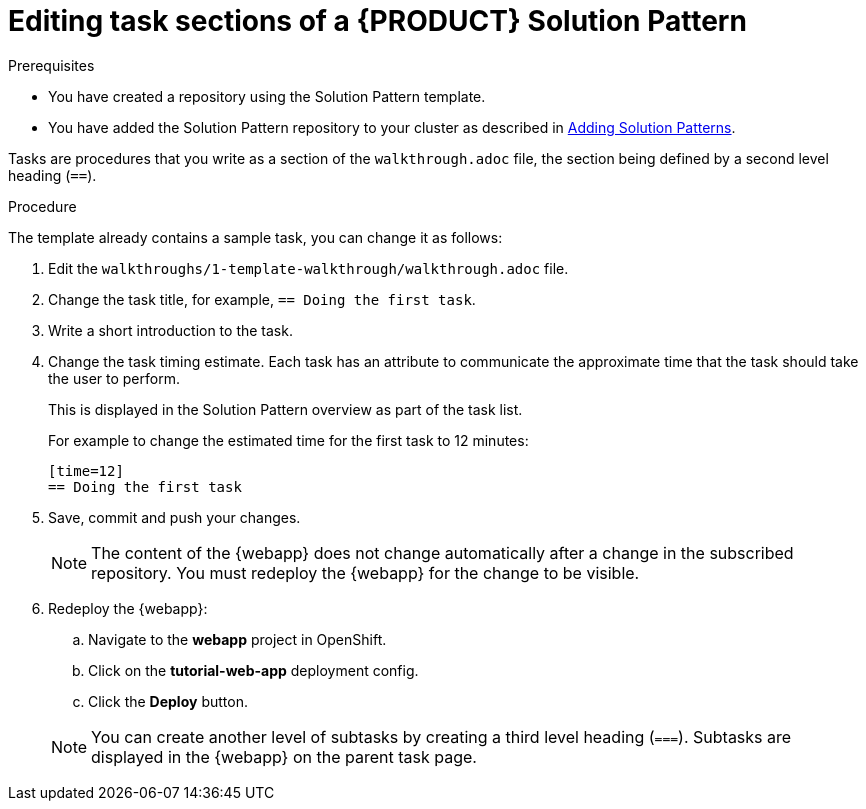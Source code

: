 = Editing task sections of a {PRODUCT} Solution Pattern

.Prerequisites
* You have created a repository using the Solution Pattern template.
* You have added the Solution Pattern repository to your cluster as described in xref:gs-publishing-walkthroughs-proc[Adding Solution Patterns].

Tasks are procedures that you write as a section of the `walkthrough.adoc` file, the section being defined by a second level heading (`==`).

.Procedure
The template already contains a sample task, you can change it as follows:

. Edit the `walkthroughs/1-template-walkthrough/walkthrough.adoc` file.

. Change the task title, for example, `== Doing the first task`.

. Write a short introduction to the task.

. Change the task timing estimate. Each task has an attribute to communicate the approximate time that the task should take the user to perform.
+
This is displayed in the Solution Pattern overview as part of the task list.
+
For example to change the estimated time for the first task to 12 minutes:
+
----
[time=12]
== Doing the first task
----

. Save, commit and push your changes.
+
NOTE: The content of the {webapp} does not change automatically after a change in the subscribed repository. You must redeploy the {webapp} for the change to be visible.

+
. Redeploy the {webapp}:
.. Navigate to the *webapp* project in OpenShift.
.. Click on the *tutorial-web-app* deployment config.
.. Click the *Deploy* button.

+
NOTE: You can create another level of subtasks by creating a third level heading (`===`). Subtasks are displayed in the {webapp} on the parent task page.

